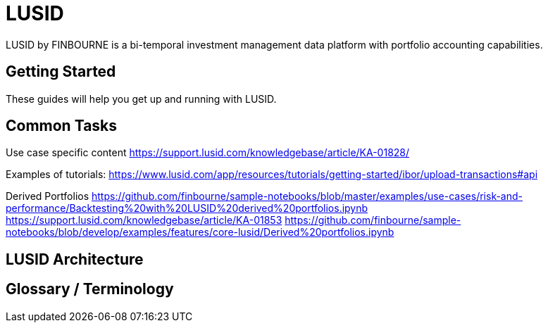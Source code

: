 = LUSID

LUSID by FINBOURNE is a bi-temporal investment management data platform with portfolio accounting capabilities.


== Getting Started

These guides will help you get up and running with LUSID. 

== Common Tasks

Use case specific content 
https://support.lusid.com/knowledgebase/article/KA-01828/

Examples of tutorials:
https://www.lusid.com/app/resources/tutorials/getting-started/ibor/upload-transactions#api

Derived Portfolios
https://github.com/finbourne/sample-notebooks/blob/master/examples/use-cases/risk-and-performance/Backtesting%20with%20LUSID%20derived%20portfolios.ipynb
https://support.lusid.com/knowledgebase/article/KA-01853
https://github.com/finbourne/sample-notebooks/blob/develop/examples/features/core-lusid/Derived%20portfolios.ipynb

== LUSID Architecture

== Glossary / Terminology